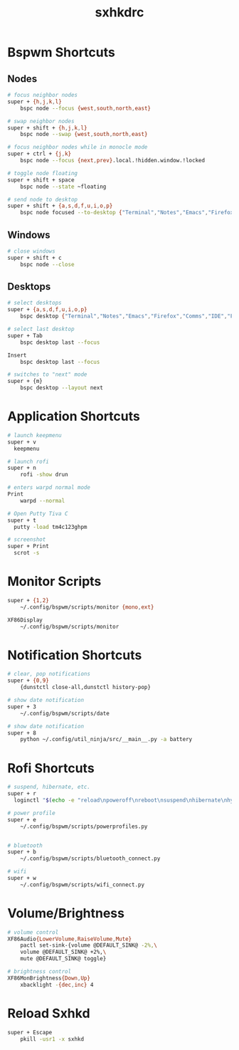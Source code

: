 #+TITLE: sxhkdrc
#+PROPERTY: header-args :tangle sxhkdrc

* Bspwm Shortcuts
** Nodes
#+BEGIN_SRC bash
  # focus neighbor nodes
  super + {h,j,k,l}
      bspc node --focus {west,south,north,east}
 
  # swap neighbor nodes
  super + shift + {h,j,k,l}
      bspc node --swap {west,south,north,east}
 
  # focus neighbor nodes while in monocle mode
  super + ctrl + {j,k}
      bspc node --focus {next,prev}.local.!hidden.window.!locked
 
  # toggle node floating
  super + shift + space
      bspc node --state ~floating

  # send node to desktop
  super + shift + {a,s,d,f,u,i,o,p}
      bspc node focused --to-desktop {"Terminal","Notes","Emacs","Firefox","Comms","IDE","Files","Media"}

#+END_SRC

** Windows
#+BEGIN_SRC bash
  # close windows
  super + shift + c
      bspc node --close
#+END_SRC

** Desktops
#+BEGIN_SRC bash
  # select desktops
  super + {a,s,d,f,u,i,o,p}
      bspc desktop {"Terminal","Notes","Emacs","Firefox","Comms","IDE","Files","Media"} --focus

  # select last desktop
  super + Tab
      bspc desktop last --focus

  Insert
      bspc desktop last --focus

  # switches to "next" mode
  super + {m}
      bspc desktop --layout next
#+END_SRC

* Application Shortcuts
#+BEGIN_SRC bash
  # launch keepmenu
  super + v
    keepmenu

  # launch rofi
  super + n
      rofi -show drun

  # enters warpd normal mode
  Print
      warpd --normal

  # Open Putty Tiva C
  super + t
    putty -load tm4c123ghpm

  # screenshot
  super + Print
    scrot -s
#+END_SRC

* Monitor Scripts
#+BEGIN_SRC bash
  super + {1,2}
      ~/.config/bspwm/scripts/monitor {mono,ext}

  XF86Display
      ~/.config/bspwm/scripts/monitor
#+END_SRC

* Notification Shortcuts
#+BEGIN_SRC bash
  # clear, pop notifications
  super + {0,9}
      {dunstctl close-all,dunstctl history-pop}

  # show date notification
  super + 3
      ~/.config/bspwm/scripts/date

  # show date notification
  super + 8
      python ~/.config/util_ninja/src/__main__.py -a battery
      
#+END_SRC

* Rofi Shortcuts
#+BEGIN_SRC bash
  # suspend, hibernate, etc.
  super + r
	loginctl "$(echo -e "reload\npoweroff\nreboot\nsuspend\nhibernate\nhybrid-sleep\nsuspend-then-hibernate" | rofi -dmenu)"

  # power profile
  super + e
      ~/.config/bspwm/scripts/powerprofiles.py


  # bluetooth
  super + b
      ~/.config/bspwm/scripts/bluetooth_connect.py

  # wifi
  super + w
      ~/.config/bspwm/scripts/wifi_connect.py
#+END_SRC

* Volume/Brightness
#+BEGIN_SRC bash
  # volume control
  XF86Audio{LowerVolume,RaiseVolume,Mute}
      pactl set-sink-{volume @DEFAULT_SINK@ -2%,\
      volume @DEFAULT_SINK@ +2%,\
      mute @DEFAULT_SINK@ toggle}

  # brightness control
  XF86MonBrightness{Down,Up}
      xbacklight -{dec,inc} 4
#+END_SRC

* Reload Sxhkd
#+BEGIN_SRC bash
  super + Escape
      pkill -usr1 -x sxhkd
#+END_SRC

